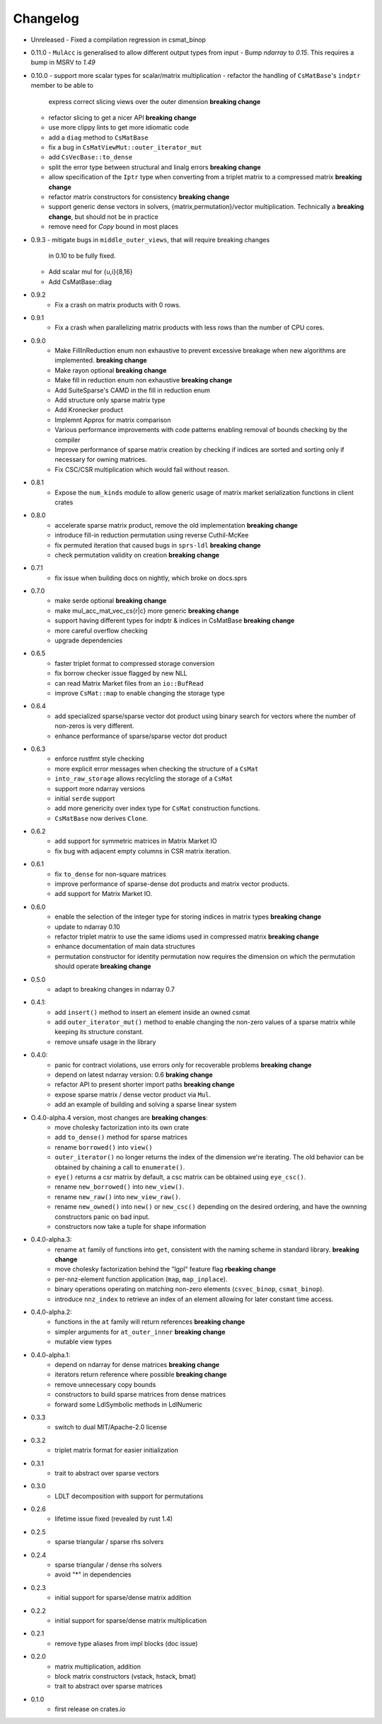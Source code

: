 =========
Changelog
=========

- Unreleased
  - Fixed a compilation regression in csmat_binop

- 0.11.0
  - ``MulAcc`` is generalised to allow different output types from input
  - Bump `ndarray` to `0.15`. This requires a bump in MSRV to `1.49`

- 0.10.0
  - support more scalar types for scalar/matrix multiplication
  - refactor the handling of ``CsMatBase``'s ``indptr`` member to be able to
    express correct slicing views over the outer dimension **breaking change**
  - refactor slicing to get a nicer API **breaking change**
  - use more clippy lints to get more idiomatic code
  - add a ``diag`` method to ``CsMatBase``
  - fix a bug in ``CsMatViewMut::outer_iterator_mut``
  - add ``CsVecBase::to_dense``
  - split the error type between structural and linalg errors **breaking change**
  - allow specification of the ``Iptr`` type when converting from a triplet
    matrix to a compressed matrix **breaking change**
  - refactor matrix constructors for consistency **breaking change**
  - support generic dense vectors in solvers, {matrix,permutation}/vector
    multiplication. Technically a **breaking change**, but should not be in
    practice
  - remove need for `Copy` bound in most places
- 0.9.3
  - mitigate bugs in ``middle_outer_views``, that will require breaking changes
    in 0.10 to be fully fixed.
  - Add scalar mul for {u,i}{8,16}
  - Add CsMatBase::diag
- 0.9.2
    - Fix a crash on matrix products with 0 rows.
- 0.9.1
    - Fix a crash when parallelizing matrix products with less rows than the
      number of CPU cores.
- 0.9.0
    - Make FillInReduction enum non exhaustive to prevent excessive breakage
      when new algorithms are implemented. **breaking change**
    - Make rayon optional **breaking change**
    - Make fill in reduction enum non exhaustive **breaking change**
    - Add SuiteSparse's CAMD in the fill in reduction enum
    - Add structure only sparse matrix type
    - Add Kronecker product
    - Implemnt Approx for matrix comparison
    - Various performance improvements with code patterns enabling removal
      of bounds checking by the compiler
    - Improve performance of sparse matrix creation by checking if indices are
      sorted and sorting only if necessary for owning matrices.
    - Fix CSC/CSR multiplication which would fail without reason.
- 0.8.1
    - Expose the ``num_kinds`` module to allow generic usage of matrix market
      serialization functions in client crates
- 0.8.0
    - accelerate sparse matrix product, remove the old implementation
      **breaking change**
    - introduce fill-in reduction permutation using reverse Cuthil-McKee
    - fix permuted iteration that caused bugs in ``sprs-ldl``
      **breaking change**
    - check permutation validity on creation **breaking change**
- 0.7.1
    - fix issue when building docs on nightly, which broke on docs.sprs
- 0.7.0
    - make serde optional **breaking change**
    - make mul_acc_mat_vec_cs{r|c} more generic **breaking change**
    - support having different types for indptr & indices in CsMatBase **breaking change**
    - more careful overflow checking
    - upgrade dependencies
- 0.6.5
    - faster triplet format to compressed storage conversion
    - fix borrow checker issue flagged by new NLL
    - can read Matrix Market files from an ``io::BufRead``
    - improve ``CsMat::map`` to enable changing the storage type
- 0.6.4
    - add specialized sparse/sparse vector dot product using binary search
      for vectors where the number of non-zeros is very different.
    - enhance performance of sparse/sparse vector dot product
- 0.6.3
    - enforce rustfmt style checking
    - more explicit error messages when checking the structure of a ``CsMat``
    - ``into_raw_storage`` allows recylcling the storage of a ``CsMat``
    - support more ndarray versions
    - initial ``serde`` support
    - add more genericity over index type for ``CsMat`` construction functions.
    - ``CsMatBase`` now derives ``Clone``.
- 0.6.2
    - add support for symmetric matrices in Matrix Market IO
    - fix bug with adjacent empty columns in CSR matrix iteration.
- 0.6.1
    - fix ``to_dense`` for non-square matrices
    - improve performance of sparse-dense dot products and matrix vector
      products.
    - add support for Matrix Market IO.
- 0.6.0
    - enable the selection of the integer type for storing indices in matrix
      types **breaking change**
    - update to ndarray 0.10
    - refactor triplet matrix to use the same idioms used in compressed matrix
      **breaking change**
    - enhance documentation of main data structures
    - permutation constructor for identity permutation now requires the dimension
      on which the permutation should operate **breaking change**
- 0.5.0
    - adapt to breaking changes in ndarray 0.7
- 0.4.1:
    - add ``insert()`` method to insert an element inside an owned csmat
    - add ``outer_iterator_mut()`` method to enable changing the non-zero
      values of a sparse matrix while keeping its structure constant.
    - remove unsafe usage in the library
- 0.4.0:
    - panic for contract violations, use errors only for recoverable problems
      **breaking change**
    - depend on latest ndarray version: 0.6 **braking change**
    - refactor API to present shorter import paths **breaking change**
    - expose sparse matrix / dense vector product via ``Mul``.
    - add an example of building and solving a sparse linear system
- O.4.0-alpha.4 version, most changes are **breaking changes**:
    - move cholesky factorization into its own crate
    - add ``to_dense()`` method for sparse matrices
    - rename ``borrowed()`` into ``view()``
    - ``outer_iterator()`` no longer returns the index of the dimension we're
      iterating. The old behavior can be obtained by chaining a call
      to ``enumerate()``.
    - ``eye()`` returns a csr matrix by default, a csc matrix can be obtained
      using ``eye_csc()``.
    - rename ``new_borrowed()`` into ``new_view()``.
    - rename ``new_raw()`` into ``new_view_raw()``.
    - rename ``new_owned()`` into ``new()`` or ``new_csc()`` depending on the
      desired ordering, and have the ownning constructors panic on bad input.
    - constructors now take a tuple for shape information
- 0.4.0-alpha.3:
    - rename ``at`` family of functions into ``get``, consistent with the naming
      scheme in standard library. **breaking change**
    - move cholesky factorization behind the "lgpl" feature flag
      **rbeaking change**
    - per-nnz-element function application (``map``, ``map_inplace``).
    - binary operations operating on matching non-zero elements
      (``csvec_binop``, ``csmat_binop``).
    - introduce ``nnz_index`` to retrieve an index of an element allowing
      for later constant time access.
- 0.4.0-alpha.2:
    - functions in the ``at`` family will return references **breaking change**
    - simpler arguments for ``at_outer_inner`` **breaking change**
    - mutable view types
- 0.4.0-alpha.1:
    - depend on ndarray for dense matrices **breaking change**
    - iterators return reference where possible **breaking change**
    - remove unnecessary copy bounds
    - constructors to build sparse matrices from dense matrices
    - forward some LdlSymbolic methods in LdlNumeric
- 0.3.3
    - switch to dual MIT/Apache-2.0 license
- 0.3.2
    - triplet matrix format for easier initialization
- 0.3.1
    - trait to abstract over sparse vectors
- 0.3.0
    - LDLT decomposition with support for permutations
- 0.2.6
    - lifetime issue fixed (revealed by rust 1.4)
- 0.2.5
    - sparse triangular / sparse rhs solvers
- 0.2.4
    - sparse triangular / dense rhs solvers
    - avoid "*" in dependencies
- 0.2.3
    - initial support for sparse/dense matrix addition
- 0.2.2
    - initial support for sparse/dense matrix multiplication
- 0.2.1
    - remove type aliases from impl blocks (doc issue)
- 0.2.0
    - matrix multiplication, addition
    - block matrix constructors (vstack, hstack, bmat)
    - trait to abstract over sparse matrices
- 0.1.0
    - first release on crates.io

